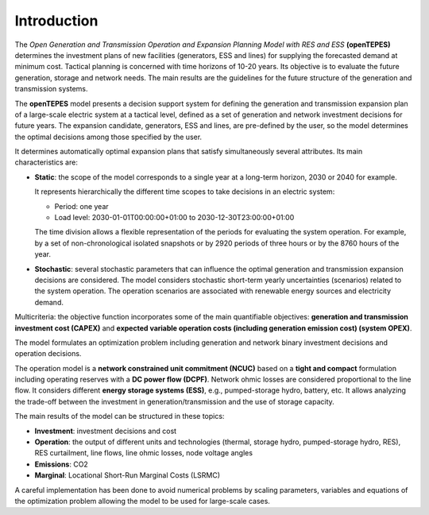 .. openTEPES documentation master file, created by Andres Ramos

Introduction
============
The *Open Generation and Transmission Operation and Expansion Planning Model with RES and ESS* **(openTEPES)** determines the investment plans of new facilities (generators, ESS and lines)
for supplying the forecasted demand at minimum cost. Tactical planning is concerned with time horizons of 10-20 years. Its objective is to evaluate the future generation, storage and network needs.
The main results are the guidelines for the future structure of the generation and transmission systems.

The **openTEPES** model presents a decision support system for defining the generation and transmission expansion plan of a large-scale electric system at a tactical level,
defined as a set of generation and network investment decisions for future years. The expansion candidate, generators, ESS and lines, are pre-defined by the user, so the model determines
the optimal decisions among those specified by the user.

It determines automatically optimal expansion plans that satisfy simultaneously several attributes. Its main characteristics are:

- **Static**: the scope of the model corresponds to a single year at a long-term horizon, 2030 or 2040 for example.

  It represents hierarchically the different time scopes to take decisions in an electric system:
  
  - Period: one year
  - Load level: 2030-01-01T00:00:00+01:00 to 2030-12-30T23:00:00+01:00

  The time division allows a flexible representation of the periods for evaluating the system operation. For example, by a set of non-chronological isolated snapshots or
  by 2920 periods of three hours or by the 8760 hours of the year.

- **Stochastic**: several stochastic parameters that can influence the optimal generation and transmission expansion decisions are considered. The model considers stochastic
  short-term yearly uncertainties (scenarios) related to the system operation. The operation scenarios are associated with renewable energy sources and electricity demand.
  
Multicriteria: the objective function incorporates some of the main quantifiable objectives: **generation and transmission investment cost (CAPEX)** and **expected variable operation costs (including generation emission cost) (system OPEX)**.
  
The model formulates an optimization problem including generation and network binary investment decisions and operation decisions.

The operation model is a **network constrained unit commitment (NCUC)** based on a **tight and compact** formulation including operating reserves with a
**DC power flow (DCPF)**. Network ohmic losses are considered proportional to the line flow. It considers different **energy storage systems (ESS)**, e.g., pumped-storage hydro,
battery, etc. It allows analyzing the trade-off between the investment in generation/transmission and the use of storage capacity. 

The main results of the model can be structured in these topics:
  
- **Investment**: investment decisions and cost
- **Operation**: the output of different units and technologies (thermal, storage hydro, pumped-storage hydro, RES), RES curtailment, line flows, line ohmic losses, node voltage angles
- **Emissions**: CO2
- **Marginal**: Locational Short-Run Marginal Costs (LSRMC)

A careful implementation has been done to avoid numerical problems by scaling parameters, variables and equations of the optimization problem allowing the model to be used for large-scale cases.
